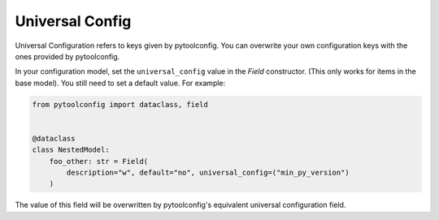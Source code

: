 Universal Config
================
Universal Configuration refers to keys given by pytoolconfig. You can overwrite your own configuration keys with the ones provided by pytoolconfig.

In your configuration model, set the ``universal_config`` value in the `Field` constructor. (This only works for items in the base model). You still need to set a default value.
For example:

.. code-block:: python

    from pytoolconfig import dataclass, field


    @dataclass
    class NestedModel:
        foo_other: str = Field(
            description="w", default="no", universal_config=("min_py_version")
        )

The value of this field will be overwritten by pytoolconfig's equivalent universal configuration field.
